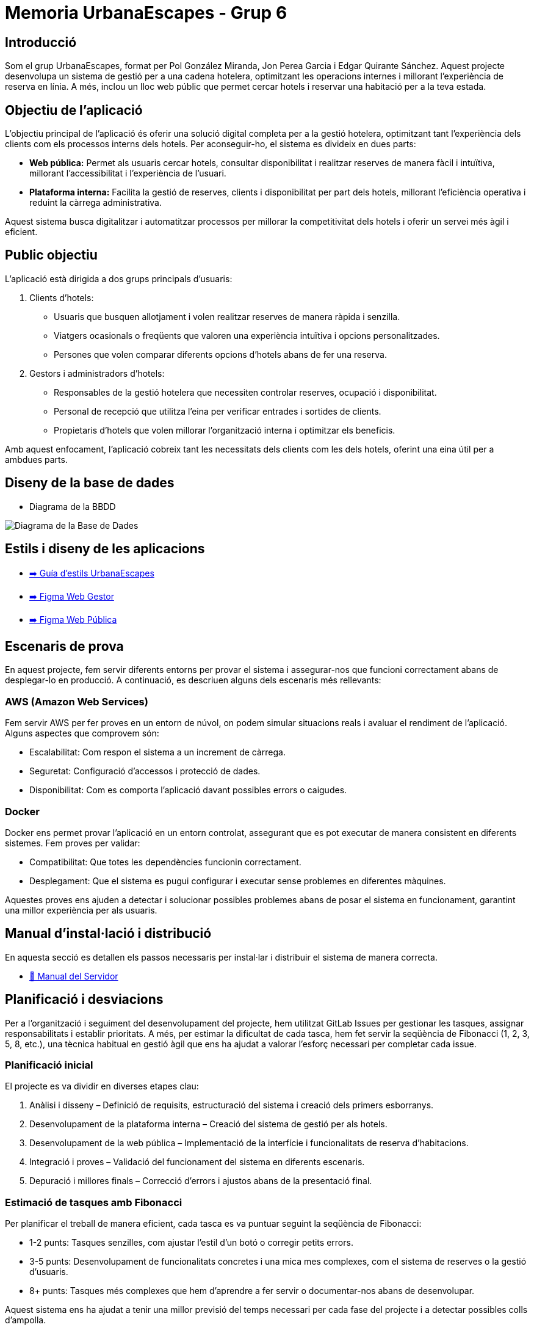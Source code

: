# Memoria UrbanaEscapes - Grup 6

## Introducció

Som el grup UrbanaEscapes, format per Pol González Miranda, Jon Perea Garcia i Edgar Quirante Sánchez. Aquest projecte desenvolupa un sistema de gestió per a una cadena hotelera, optimitzant les operacions internes i millorant l'experiència de reserva en línia. A més, inclou un lloc web públic que permet cercar hotels i reservar una habitació per a la teva estada.

## Objectiu de l'aplicació

L'objectiu principal de l'aplicació és oferir una solució digital completa per a la gestió hotelera, optimitzant tant l’experiència dels clients com els processos interns dels hotels. Per aconseguir-ho, el sistema es divideix en dues parts:

- **Web pública:** Permet als usuaris cercar hotels, consultar disponibilitat i realitzar reserves de manera fàcil i intuïtiva, millorant l’accessibilitat i l’experiència de l’usuari.

- **Plataforma interna:** Facilita la gestió de reserves, clients i disponibilitat per part dels hotels, millorant l’eficiència operativa i reduint la càrrega administrativa.

Aquest sistema busca digitalitzar i automatitzar processos per millorar la competitivitat dels hotels i oferir un servei més àgil i eficient.

## Public objectiu

L’aplicació està dirigida a dos grups principals d’usuaris:

1. Clients d’hotels:

    - Usuaris que busquen allotjament i volen realitzar reserves de manera ràpida i senzilla.
    - Viatgers ocasionals o freqüents que valoren una experiència intuïtiva i opcions personalitzades.
    - Persones que volen comparar diferents opcions d’hotels abans de fer una reserva.

2. Gestors i administradors d’hotels:

    - Responsables de la gestió hotelera que necessiten controlar reserves, ocupació i disponibilitat.
    - Personal de recepció que utilitza l’eina per verificar entrades i sortides de clients.
    - Propietaris d’hotels que volen millorar l’organització interna i optimitzar els beneficis.

Amb aquest enfocament, l’aplicació cobreix tant les necessitats dels clients com les dels hotels, oferint una eina útil per a ambdues parts.

## Diseny de la base de dades

* Diagrama de la BBDD

image::database.png[Diagrama de la Base de Dades]

## Estils i diseny de les aplicacions

* link:https://www.figma.com/design/9rXC4C1gOy8ahfwJ5BZKMj/Guia-d'estils-UrbanaEscapes?node-id=159-50&t=Zvof1nqXFgUDUuFC-1[➡️ Guía d'estils UrbanaEscapes]

* link:https://www.figma.com/design/9rXC4C1gOy8ahfwJ5BZKMj/Guia-d'estils-UrbanaEscapes?node-id=636-2712[➡️ Figma Web Gestor]

* link:https://www.figma.com/design/9rXC4C1gOy8ahfwJ5BZKMj/Guia-d'estils-UrbanaEscapes?node-id=1384-475[➡️ Figma Web Pública]

## Escenaris de prova

En aquest projecte, fem servir diferents entorns per provar el sistema i assegurar-nos que funcioni correctament abans de desplegar-lo en producció. A continuació, es descriuen alguns dels escenaris més rellevants:

### AWS (Amazon Web Services)

Fem servir AWS per fer proves en un entorn de núvol, on podem simular situacions reals i avaluar el rendiment de l’aplicació. Alguns aspectes que comprovem són:

- Escalabilitat: Com respon el sistema a un increment de càrrega.
- Seguretat: Configuració d’accessos i protecció de dades.
- Disponibilitat: Com es comporta l’aplicació davant possibles errors o caigudes.

### Docker

Docker ens permet provar l’aplicació en un entorn controlat, assegurant que es pot executar de manera consistent en diferents sistemes. Fem proves per validar:

- Compatibilitat: Que totes les dependències funcionin correctament.
- Desplegament: Que el sistema es pugui configurar i executar sense problemes en diferentes màquines.

Aquestes proves ens ajuden a detectar i solucionar possibles problemes abans de posar el sistema en funcionament, garantint una millor experiència per als usuaris.

## Manual d'instal·lació i distribució

En aquesta secció es detallen els passos necessaris per instal·lar i distribuir el sistema de manera correcta.

* link:manualServidor.adoc[🔗 Manual del Servidor]

## Planificació i desviacions

Per a l'organització i seguiment del desenvolupament del projecte, hem utilitzat GitLab Issues per gestionar les tasques, assignar responsabilitats i establir prioritats. A més, per estimar la dificultat de cada tasca, hem fet servir la seqüència de Fibonacci (1, 2, 3, 5, 8, etc.), una tècnica habitual en gestió àgil que ens ha ajudat a valorar l’esforç necessari per completar cada issue.

### Planificació inicial

El projecte es va dividir en diverses etapes clau:

    1. Anàlisi i disseny – Definició de requisits, estructuració del sistema i creació dels primers esborranys.
    2. Desenvolupament de la plataforma interna – Creació del sistema de gestió per als hotels.
    3. Desenvolupament de la web pública – Implementació de la interfície i funcionalitats de reserva d’habitacions.
    4. Integració i proves – Validació del funcionament del sistema en diferents escenaris.
    5. Depuració i millores finals – Correcció d’errors i ajustos abans de la presentació final.

### Estimació de tasques amb Fibonacci

Per planificar el treball de manera eficient, cada tasca es va puntuar seguint la seqüència de Fibonacci:

- 1-2 punts: Tasques senzilles, com ajustar l’estil d’un botó o corregir petits errors.
- 3-5 punts: Desenvolupament de funcionalitats concretes i una mica mes complexes, com el sistema de reserves o la gestió d’usuaris.
- 8+ punts: Tasques més complexes que hem d'aprendre a fer servir o documentar-nos abans de desenvolupar.

Aquest sistema ens ha ajudat a tenir una millor previsió del temps necessari per cada fase del projecte i a detectar possibles colls d’ampolla.

### Desviacions i dificultats trobades

Tot i haver seguit la planificació inicial, ens hem trobat amb alguns imprevistos que han afectat el ritme de desenvolupament:

- Retards en algunes funcionalitats: Algunes tasques han requerit més temps del previst.
- Canvis en els requisits: Durant el desenvolupament, hem hagut d’ajustar algunes funcionalitats per adaptar-nos a noves necessitats.
- Problemes tècnics: Hem tingut dificultats amb el desplegament de totes dues webs, sobretot en la configuració dels servidors i la gestió de bases de dades, fet que ha endarrerit la fase final del projecte.

## Línies futures

De cara a futures millores i ampliacions del projecte, es poden implementar diverses funcionalitats tant a la web pública com a la interna per optimitzar l’experiència d’usuari i la gestió hotelera.

### Ampliacions de la web pública (reserva d'habitacions)

- **Programa de fidelització:** Implementació de descomptes i punts per a clients recurrents.
- **Comparació d’hotels:** Opció per comparar diferents establiments segons preu, valoracions i serveis oferts.
- **Xat amb atenció al client:** Assistència en temps real per resoldre dubtes durant el procés de reserva.
- **Integració amb transport i activitats:** Possibilitat de reservar trasllats o activitats juntament amb l’hotel.

### Ampliacions de la web interna (gestió hotelera)

- **Gestió avançada d’ocupació:** Predicció de disponibilitat i tarifes dinàmiques segons la demanda.
- **Automatització de check-in/check-out:** Generació automàtica de claus digitals i registre sense contacte.
- **Anàlisi i informes de rendiment:** Panell d'estadístiques per visualitzar ingressos, ocupació i tendències de clients.
- **Integració amb sistemes externs:** Connexió amb altres plataformes com Booking, Expedia o Airbnb per centralitzar la gestió de reserves.
- **Mòdul de gestió del personal:** Control d’horaris, tasques i torns per optimitzar la productivitat de l’equip.

Aquestes millores permetrien oferir una experiència més completa als usuaris i facilitarien la gestió dels hotels, fent el sistema més competitiu i eficient.

## Conclusions

El desenvolupament d’aquest projecte ha permès crear un sistema complet per a la gestió hotelera, combinant una web pública per a la reserva d’habitacions amb una plataforma interna per a l’administració de l’hotel. Aquesta solució optimitza tant l’experiència dels clients com l’eficiència operativa del personal.

D’una banda, la web pública facilita la cerca i reserva d’hotels de manera intuïtiva, millorant l’accessibilitat i la satisfacció dels usuaris. D’altra banda, la plataforma interna permet una gestió més eficient de les reserves, l’ocupació i els processos administratius, centralitzant tota la informació en un sol entorn.

Tot i els avanços aconseguits, hem anat justos de temps per implementar algunes funcionalitats que haurien millorat encara més el sistema. Amb més marge, hauríem pogut aprofundir en aspectes. Malgrat això, el projecte ha assolit els objectius principals i estableix una bona base per a possibles millores en el futur.

## Glossari

En aquesta secció es defineixen alguns termes clau utilitzats en el projecte:

- **Reserva:** Procés mitjançant el qual un usuari selecciona i confirma una habitació en un hotel.
- **Check-in / Check-out:** Procediments d’entrada i sortida dels clients a l’hotel.
- **Recepció:** Àrea de l'aplicació on s’atén als clients i es gestionen les reserves.
- **Pròximes reserves:** Àrea de l’aplicació on es mostren les reserves pendents, permitint fer Check-in.
- **Habitacions bloquejades:** Àrea de l’aplicació on es gestionen les habitacions fora de servei.

## Web-grafia

Llista de fonts i recursos consultats durant el desenvolupament del projecte:

- link:https://developer.mozilla.org/es/[**MDN Web Docs**] - Documentació i recursos sobre desenvolupament web.
- link:https://fonts.google.com/icons[**Google Fonts**] - Fonts i icones de Google.
- link:https://www.youtube.com/c/midudev[**Midudev**] - Tutorials i recursos sobre programació i desenvolupament web.
- link:https://vuejs.org/guide/introduction.html[**Vue.js**] - Documentació oficial de Vue.js.
- link:https://tailwindcss.com/docs/styling-with-utility-classes[**Tailwind CSS**] - Documentació oficial de Tailwind CSS.
- link:https://www.youtube.com/watch?v=nTlq_73zRm8[**Tutorial botons CSS**] - Tutorial per fer botons amb estat a CSS.

## Altres recursos de consulta

A més de les fonts anteriors, hem utilitzat documentació i tutorials relacionats amb:

- Bones pràctiques en desenvolupament web i gestió de bases de dades.
- Casos d’estudi sobre sistemes de reserves hoteleres.

## Presentació del projecte
